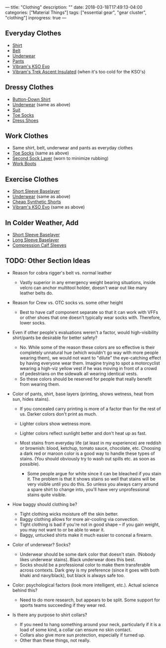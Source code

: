 ---
title: "Clothing"
description: ""
date: 2018-03-18T17:49:13-04:00
categories: ["Material Things"]
tags: ["essential gear", "gear cluster", "clothing"]
inprogress: true
---

** Everyday Clothes

- [[https://www.railriders.com/men-versatac-light-shirt-p-1021.html?cPath=104_111][Shirt]]
- [[https://www.originalsoegear.com/collections/belts/products/cobra-riggers-belt-size-26-to-40-with-velcro-lining][Belt]]
- [[https://www.yathletics.com/products/silverair-merino-wool-boxer-brief][Underwear]]
- [[https://www.railriders.com/men-versatac-ultra-light-pants-p-994.html?cPath=104_110][Pants]]
- [[https://www.amazon.com/Vibram-Mens-KSO-Cross-Training/dp/B0108T2TT2][Vibram's KSO Evo]]
- [[http://us.vibram.com/shop/fivefingers/men/outdoor/trek-ascent-insulated/M53.html][Vibram's Trek Ascent Insulated]] (when it's too cold for the KSO's)

** Dressy Clothes

- [[https://woolandprince.com/collections/dress-shirts/products/dress-shirt-blue-stripe][Button-Down Shirt]]
- [[https://www.yathletics.com/products/silverair-merino-wool-boxer-brief][Underwear]] (same as above)
- [[https://www.outerboro.cc/collections/bundle-packs/products/motile-breeze-suit][Suit]]
- [[https://www.injinji.com/liner-crew-nuwool.html/][Toe Socks]]
- [[https://www.lemsshoes.com/shop/mens-nine2five-black.html][Dress Shoes]]

** Work Clothes

- Same shirt, belt, underwear and pants as everyday clothes
- [[https://www.injinji.com/liner-crew-nuwool.html/][Toe Socks]] (same as above)
- [[https://darntough.com/collections/mens-bike/products/breakaway-micro-crew-ultra-light][Second Sock Layer]] (worn to minimize rubbing)
- [[https://www.amazon.com/gp/product/B00AMLEPI0/][Work Boots]]

** Exercise Clothes

- [[http://www.qorkit.com/qor-16-5-lightweight-tee-dfd6bc.html][Short Sleeve Baselayer]]
- [[https://www.yathletics.com/products/silverair-merino-wool-boxer-brief][Underwear]] (same as above)
- [[https://www.amazon.com/Champion-Short-Pockets-Black-LARGE/dp/B000J9YQOS/][Cheap Synthetic Shorts]]
- [[https://www.amazon.com/Vibram-Mens-KSO-Cross-Training/dp/B0108T2TT2][Vibram's KSO Evo]] (same as above)

** In Colder Weather, Add

- [[http://www.qorkit.com/qor-16-5-lightweight-tee-dfd6bc.html][Short Sleeve Baselayer]]
- [[http://www.qorkit.com/qor-17-5-merino-crew-ls-c51b06.html][Long Sleeve Baselayer]]
- [[https://www.amazon.com/gp/product/B008LW6SW8/][Compression Calf Sleeves]]

** TODO: Other Section Ideas

- Reason for cobra rigger's belt vs. normal leather

  - Vastly superior in any emergency weight bearing situations, inside velcro can anchor multitool holder, doesn't wear out like many leather belts do.

- Reason for Crew vs. OTC socks vs. some other height

  - Best to have calf component separate so that it can work with VFFs or other shoes that one doesn't typically wear socks with. Therefore, lower socks.

- Even if other people's evaluations weren't a factor, would high-visibility shirt/pants be desirable for better safety?

  - No. While some of the reason these colors are so effective is their completely unnatural hue (which wouldn't go way with more people wearing them), we would not want to "dilute" the eye-catching effect by having everyone wear them. Imagine trying to spot a motorcyclist wearing a high-viz yellow vest if he was moving in front of a crowd of pedestrians on the sidewalk all wearing identical vests.
  - So these colors should be reserved for people that really benefit from wearing them.

- Color of pants, shirt, base layers (printing, shows wetness, heat from sun, hides stains).

  - If you concealed carry printing is more of a factor than for the rest of us. Darker colors don't print as much.
  - Lighter colors show wetness more.
  - Lighter colors reflect sunlight better and don't heat up as fast.
  - Most stains from everyday life (at least in my experience) are reddish or brownish: blood, ketchup, tomato sauce, chocolate, etc. Choosing a dark red or maroon color is a good way to handle these types of stains. (You should obviously try to wash out spills etc. as soon as possible).

    - Some people argue for white since it can be bleached if you stain it. The problem is that it shows stains so well that stains will be very visible until you do this. So unless you always carry around a spare shirt to change into, you'll have very unprofessional stains quite visible.

- How baggy should clothing be?

  - Tight clothing wicks moisture off the skin better.
  - Baggy clothing allows for more air-cooling via convection.
  - Tight clothing is bad if you're not in good shape -- if you gain weight, you may not want to or be able to wear it.
  - Baggy, untucked shirts make it much easier to conceal a firearm.

- Color of underwear? Socks?

  - Underwear should be some dark color that doesn't stain. (Nobody likes underwear stains). Black underwear does this best.
  - Socks should be a professional color to make them transferable across contexts. Dark grey is my preference (since it goes with both khaki and navy/black), but black is always safe too.

- Color: psychological factors (look more intelligent, etc.). Actual science behind this?

  - Need to do more research, but appears to be split. Some support for sports teams succeeding if they wear red.

- Is there any purpose to shirt collars?

  - If you need to hang something around your neck, particularly if it is a load of some kind, a collar can ensure no skin contact.
  - Collars also give more sun protection, especially if turned up.
  - Other than these things, not really.


